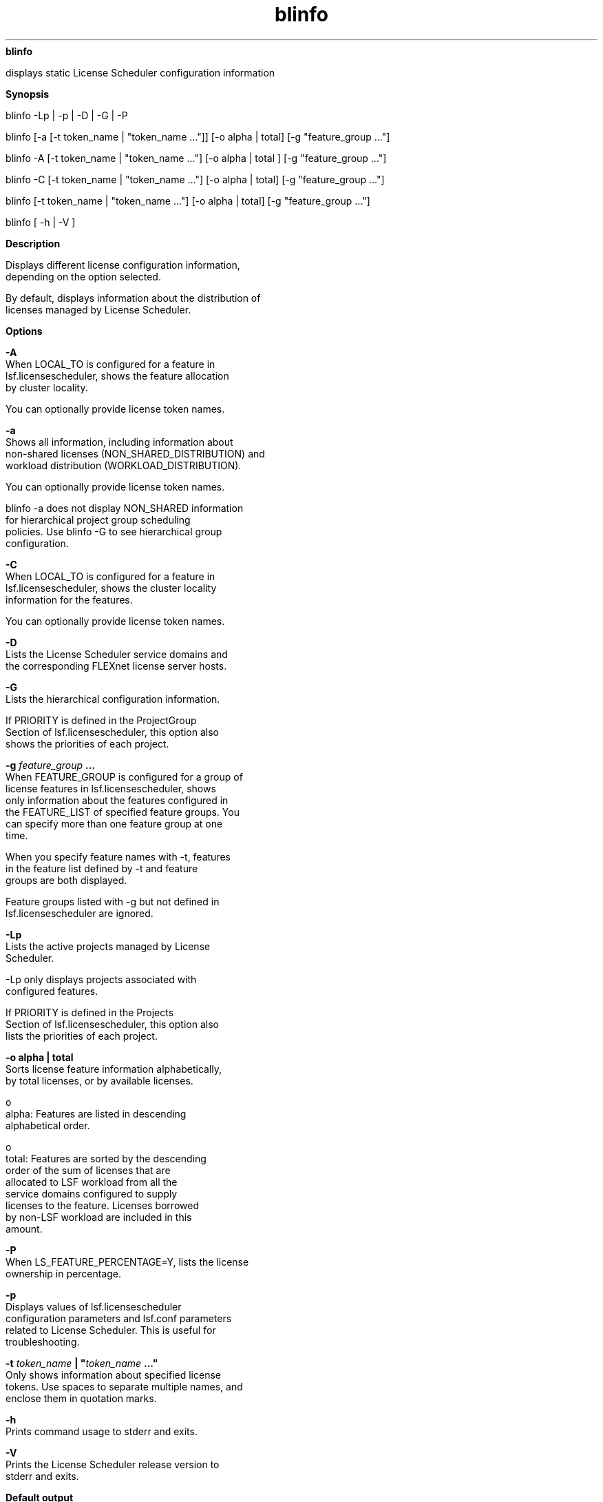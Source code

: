 
.ad l

.ll 72

.TH blinfo 1 September 2009" "" "Platform LSF Version 7.0.6"
.nh
\fBblinfo\fR
.sp 2
   displays static License Scheduler configuration information
.sp 2

.sp 2 .SH "Synopsis"
\fBSynopsis\fR
.sp 2
blinfo -Lp | -p | -D | -G | -P
.sp 2
blinfo [-a [-t token_name | "token_name ..."]] [-o alpha | total]
[-g "feature_group ..."]
.sp 2
blinfo -A [-t token_name | "token_name ..."] [-o alpha | total ]
[-g "feature_group ..."]
.sp 2
blinfo -C [-t token_name | "token_name ..."] [-o alpha | total]
[-g "feature_group ..."]
.sp 2
blinfo [-t token_name | "token_name ..."] [-o alpha | total] [-g
"feature_group ..."]
.sp 2
blinfo [ -h | -V ]
.sp 2 .SH "Description"
\fBDescription\fR
.sp 2
   Displays different license configuration information,
   depending on the option selected.
.sp 2
   By default, displays information about the distribution of
   licenses managed by License Scheduler.
.sp 2 .SH "Options"
\fBOptions\fR
.sp 2
   \fB-A\fR
.br
               When LOCAL_TO is configured for a feature in
               lsf.licensescheduler, shows the feature allocation
               by cluster locality.
.sp 2
               You can optionally provide license token names.
.sp 2
   \fB-a\fR
.br
               Shows all information, including information about
               non-shared licenses (NON_SHARED_DISTRIBUTION) and
               workload distribution (WORKLOAD_DISTRIBUTION).
.sp 2
               You can optionally provide license token names.
.sp 2
               blinfo -a does not display NON_SHARED information
               for hierarchical project group scheduling
               policies. Use blinfo -G to see hierarchical group
               configuration.
.sp 2
   \fB-C\fR
.br
               When LOCAL_TO is configured for a feature in
               lsf.licensescheduler, shows the cluster locality
               information for the features.
.sp 2
               You can optionally provide license token names.
.sp 2
   \fB-D\fR
.br
               Lists the License Scheduler service domains and
               the corresponding FLEXnet license server hosts.
.sp 2
   \fB-G\fR
.br
               Lists the hierarchical configuration information.
.sp 2
               If PRIORITY is defined in the \fRProjectGroup\fR
               Section of lsf.licensescheduler, this option also
               shows the priorities of each project.
.sp 2
   \fB-g \fIfeature_group\fB ...\fR
.br
               When FEATURE_GROUP is configured for a group of
               license features in lsf.licensescheduler, shows
               only information about the features configured in
               the FEATURE_LIST of specified feature groups. You
               can specify more than one feature group at one
               time.
.sp 2
               When you specify feature names with -t, features
               in the feature list defined by -t and feature
               groups are both displayed.
.sp 2
               Feature groups listed with -g but not defined in
               lsf.licensescheduler are ignored.
.sp 2
   \fB-Lp\fR
.br
               Lists the active projects managed by License
               Scheduler.
.sp 2
               -Lp only displays projects associated with
               configured features.
.sp 2
               If PRIORITY is defined in the \fRProjects\fR
               Section of lsf.licensescheduler, this option also
               lists the priorities of each project.
.sp 2
   \fB-o alpha | total\fR
.br
               Sorts license feature information alphabetically,
               by total licenses, or by available licenses.
.sp 2
                 o  
                     alpha: Features are listed in descending
                     alphabetical order.
.sp 2
                 o  
                     total: Features are sorted by the descending
                     order of the sum of licenses that are
                     allocated to LSF workload from all the
                     service domains configured to supply
                     licenses to the feature. Licenses borrowed
                     by non-LSF workload are included in this
                     amount.
.sp 2
   \fB-P\fR
.br
               When LS_FEATURE_PERCENTAGE=Y, lists the license
               ownership in percentage.
.sp 2
   \fB-p\fR
.br
               Displays values of lsf.licensescheduler
               configuration parameters and lsf.conf parameters
               related to License Scheduler. This is useful for
               troubleshooting.
.sp 2
   \fB-t \fItoken_name\fB | "\fItoken_name\fB ..."\fR
.br
               Only shows information about specified license
               tokens. Use spaces to separate multiple names, and
               enclose them in quotation marks.
.sp 2
   \fB-h\fR
.br
               Prints command usage to stderr and exits.
.sp 2
   \fB-V\fR
.br
               Prints the License Scheduler release version to
               stderr and exits.
.sp 2 .SH "Default output"
\fBDefault output\fR
.sp 2
   Displays the following fields:
.sp 2
   \fBFEATURE\fR
.br
               The license name. This becomes the license token
               name.
.sp 2
               When LOCAL_TO is configured for a feature in
               lsf.licensescheduler, blinfo shows the cluster
               locality information for the license features.
.sp 2
   \fBSERVICE_DOMAIN\fR
.br
               The name of the service domain that provided the
               license.
.sp 2
   \fBTOTAL\fR
.br
               The total number of licenses managed by FLEXnet.
               This number comes from FLEXnet.
.sp 2
   \fBDISTRIBUTION\fR
.br
               The distribution of the licenses among license
               projects in the format [\fIproject_name\fR,
               \fIpercentage\fR[/\fInumber_licenses_owned\fR]].
               This determines how many licenses a project is
               entitled to use when there is competition for
               licenses. The percentage is calculated from the
               share specified in the configuration file.
.sp 2 .SH "Allocation output (-A)"
\fBAllocation output (-A)\fR
.sp 2
   \fBFEATURE\fR
.br
               The license name. This becomes the license token
               name.
.sp 2
               When LOCAL_TO is configured for a feature in
               lsf.licensescheduler, blinfo shows the cluster
               locality information for the license features.
.sp 2
   \fBPROJECT\fR
.br
               The License Scheduler project name.
.sp 2
   \fBALLOCATION\fR
.br
               The percentage of shares assigned to each cluster
               for a feature and a project.
.sp 2 .SH "All output (-a)"
\fBAll output (-a)\fR
.sp 2
   Same as Default Output with NON_SHARED_DISTRIBUTION.
.sp 2
   \fBNON-SHARED_DISTRIBUTION\fR
.br
               This column is displayed directly under
               DISTRIBUTION with the \fR-a\fR option. If there
               are non-shared licenses, then the non-shared
               license information is output in the following
               format: [\fIproject_name\fR,
               \fInumber_licenses_non_shared\fR]
.sp 2
               If there are no non-shared licenses, then the
               following license information is output - (dash)
.sp 2 .SH "Cluster locality output (-C)"
\fBCluster locality output (-C)\fR
.sp 2
   \fBNAME\fR
.br
               The license feature token name.
.sp 2
               When LOCAL_TO is configured for a feature in
               lsf.licensescheduler, blinfo shows the cluster
               locality information for the license features.
.sp 2
   \fBFLEX_NAME\fR
.br
               The actual FLEXnet feature name—the name used by
               FLEXnet to identify the type of license. May be
               different from the License Scheduler token name if
               a different FLEX_NAME is specified in
               lsf.licensescheduler.
.sp 2
   \fBCLUSTER_NAME \fR
.br
               The name of the cluster the feature is assigned
               to.
.sp 2
   \fBFEATURE\fR
.br
               The license feature name. This becomes the license
               token name.
.sp 2
               When LOCAL_TO is configured for a feature in
               lsf.licensescheduler, blinfo shows the cluster
               locality information for the license features.
.sp 2
   \fBSERVICE_DOMAIN\fR
.br
               The service domain name.
.sp 2 .SH "Service Domain Output (-D)"
\fBService Domain Output (-D)\fR
.sp 2
   \fBSERVICE_DOMAIN\fR
.br
               The service domain name.
.sp 2
   \fBLIC_SERVERS\fR
.br
               Names of FLEXnet license server hosts that belong
               the to service domain. Each host name is enclosed
               in parentheses, as shown:
.sp 2
               (\fIport_number\fR@\fIhost_name\fR)
.sp 2
               Redundant hosts (that share the same FLEXnet
               license file) are grouped together as shown:
.sp 2
               (\fIport_number\fR@\fIhost_name
               port_number\fR@\fIhost_name
               port_number\fR@\fIhost_name\fR)
.sp 2 .SH "Hierarchical Output (-G)"
\fBHierarchical Output (-G)\fR
.sp 2
   The following fields describe the values of their
   corresponding configuration fields in the \fRProjectGroup\fR
   Section of lsf.licensescheduler.
.sp 2
   \fBGROUP\fR
.br
               The project names in the hierarchical grouping and
               its relationships. Each entry specifies the name
               of the hierarchical group and its members. The
               entry is enclosed in parentheses as shown:
.sp 2
               (\fIgroup\fR (\fImember\fR ...))
.sp 2
   \fBSHARES\fR
.br
               The shares assigned to the hierarchical group
               member projects.
.sp 2
   \fBOWNERSHIP\fR
.br
               The number of licenses that each project owns.
.sp 2
   \fBLIMITS\fR
.br
               The maximum number of licenses that the
               hierarchical group member project can use at any
               one time.
.sp 2
   \fBNON_SHARED\fR
.br
               The number of licenses that the hierarchical group
               member projects use exclusively.
.sp 2
   \fBPRIORITY\fR
.br
               The priority of the project if it is different
               from the default behavior. A larger number
               indicates a higher priority.
.sp 2
   \fBDESCRIPTION\fR
.br
               The description of the project group.
.sp 2 .SH "Project Output (-Lp)"
\fBProject Output (-Lp)\fR
.sp 2
   List of active License Scheduler projects.
.sp 2
   -Lp only displays projects associated with configured
   features.
.sp 2
   \fBPROJECT\fR
.br
               The project name.
.sp 2
   \fBPRIORITY\fR
.br
               The priority of the project if it is different
               from the default behavior. A larger number
               indicates a higher priority.
.sp 2
   \fBDESCRIPTION\fR
.br
               The description of the project.
.sp 2 .SH "Parameters Output (-p)"
\fBParameters Output (-p)\fR
.sp 2
   \fBADMIN\fR
.br
               The License Scheduler administrator. Defined in
               lsf.licensescheduler.
.sp 2
   \fBDISTRIBUTION_POLICY_VIOLATION_ACTION\fR
.br
               This parameter includes
.sp 2
                 o  
                     The interval (a multiple of LM_STAT_INVERVAL
                     periods) at which License Scheduler checks
                     for distribution policy violations, and
.sp 2
                 o  
                     The directory path and command that License
                     Scheduler runs when reporting a violation
.sp 2
               Defined in lsf.licensescheduler.
.sp 2
   \fBHOSTS\fR
.br
               License Scheduler candidate hosts. Defined in
               lsf.licensescheduler.
.sp 2
   \fBLM_REMOVE_INTERVAL\fR
.br
               Minimum time a job must have a license checked out
               before lmremove can remove the license. Defined in
               lsf.licensescheduler.
.sp 2
   \fBLM_STAT_INTERVAL\fR
.br
               Time interval between calls that License Scheduler
               makes to collect license usage information from
               FLEXnet license management. Defined in
               lsf.licensescheduler.
.sp 2
   \fBLS_ENABLE_MAX_PREEMPT\fR
.br
               Enables maximum preemption time checking for
               taskman jobs. Defined in lsf.licensescheduler.
.sp 2
   \fBLS_MAX_TASKMAN_PREEMPT\fR
.br
               Maximum number of times taskman jobs can be
               preempted. Enabled by \fBLS_ENABLE_MAX_PREEMPT\fR.
               Defined in lsf.licensescheduler.
.sp 2
   \fBLS_MAX_TASKMAN_SESSIONS\fR
.br
               Maximum number of taskman jobs that run
               simultaneously. Defined in lsf.licensescheduler.
.sp 2
   \fBLSF_LIC_SCHED_HOSTS\fR
.br
               List of hosts that are candidate LSF License
               Scheduler hosts. Defined in lsf.conf.
.sp 2
   \fBLSF_LIC_SCHED_PREEMPT_REQUEUE\fR
.br
               Specifies whether to requeue or suspend a job
               whose license is preempted by LSF License
               Scheduler. Defined in lsf.conf.
.sp 2
   \fBLSF_LIC_SCHED_PREEMPT_SLOT_RELEASE\fR
.br
               Specifies whether to release the slot of a job
               that is suspended when its license is preempted by
               LSF License Scheduler. Defined in lsf.conf.
.sp 2
   \fBLSF_LIC_SCHED_PREEMPT_STOP\fR
.br
               Specifies whether to use job controls to stop a
               job that is preempted. Defined in lsf.conf.
.sp 2
   \fBLSF_LICENSE_FILE\fR
.br
               Location of the LSF license file, which includes
               License Scheduler keys. Defined in lsf.conf.
.sp 2
   \fBPORT\fR
.br
               TCP listening port used by License Scheduler.
               Defined in lsf.licensescheduler.
.sp 2 .SH "Examples"
\fBExamples\fR
.sp 2
   blinfo -a displays both NON_SHARED_DISTRIBUTION and
   WORKLOAD_DISTRIBUTION information:
.sp 2
   blinfo -a
.sp 2
   FEATURE      SERVICE_DOMAIN  TOTAL  DISTRIBUTION
.sp 2
   g1           LS              3      [p1, 50.0%] [p2, 50.0% / 2] NON_SHARED_DISTRIBUTION
.sp 2
                                       [p2, 2]
.sp 2
                                       WORKLOAD_DISTRIBUTION
.sp 2
                                       [LSF 66.7%, NON_LSF 33.3%]
.sp 2
   blinfo -a does not display NON_SHARED_DISTRIBUTION, if the
   NON_SHARED_DISTRIBUTION is not defined:
.sp 2
   blinfo -a
.sp 2
   FEATURE      SERVICE_DOMAIN  TOTAL  DISTRIBUTION
.sp 2
   g1           LS              0      [p1, 50.0%] [p2, 50.0%]
.sp 2
                                       WORKLOAD_DISTRIBUTION
.sp 2
                                       [LSF 66.7%, NON_LSF 33.3%]
.sp 2
   g2           LS              0      [p1, 50.0%] [p2, 50.0%]
.sp 2
   g33          WS              0      [p1, 50.0%] [p2, 50.0%]
.sp 2
   blinfo -a does not display WORKLOAD_DISTRIBUTION, if the
   WORKLOAD_DISTRIBUTION is not defined:
.sp 2
   blinfo -a
.sp 2
   FEATURE      SERVICE_DOMAIN  TOTAL  DISTRIBUTION
.sp 2
   g1           LS              3      [p1, 50.0%] [p2, 50.0% / 2]
.sp 2
                                       NON_SHARED_DISTRIBUTION
.sp 2
                                       [p2, 2]
.sp 2 .SH "Files"
\fBFiles\fR
.sp 2
   Reads lsf.licensescheduler
.sp 2 .SH "See also"
\fBSee also\fR
.sp 2
   blstat, blusers
.sp 2
